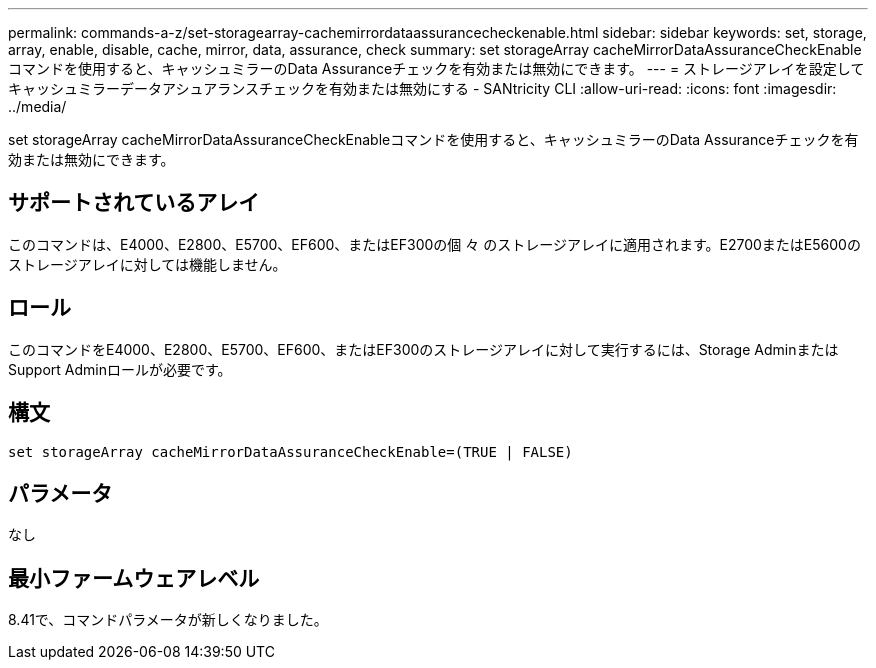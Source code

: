 ---
permalink: commands-a-z/set-storagearray-cachemirrordataassurancecheckenable.html 
sidebar: sidebar 
keywords: set, storage, array, enable, disable, cache, mirror, data, assurance, check 
summary: set storageArray cacheMirrorDataAssuranceCheckEnableコマンドを使用すると、キャッシュミラーのData Assuranceチェックを有効または無効にできます。 
---
= ストレージアレイを設定してキャッシュミラーデータアシュアランスチェックを有効または無効にする - SANtricity CLI
:allow-uri-read: 
:icons: font
:imagesdir: ../media/


[role="lead"]
set storageArray cacheMirrorDataAssuranceCheckEnableコマンドを使用すると、キャッシュミラーのData Assuranceチェックを有効または無効にできます。



== サポートされているアレイ

このコマンドは、E4000、E2800、E5700、EF600、またはEF300の個 々 のストレージアレイに適用されます。E2700またはE5600のストレージアレイに対しては機能しません。



== ロール

このコマンドをE4000、E2800、E5700、EF600、またはEF300のストレージアレイに対して実行するには、Storage AdminまたはSupport Adminロールが必要です。



== 構文

[source, cli]
----
set storageArray cacheMirrorDataAssuranceCheckEnable=(TRUE | FALSE)
----


== パラメータ

なし



== 最小ファームウェアレベル

8.41で、コマンドパラメータが新しくなりました。
